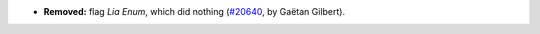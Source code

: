 - **Removed:**
  flag `Lia Enum`, which did nothing
  (`#20640 <https://github.com/rocq-prover/rocq/pull/20640>`_,
  by Gaëtan Gilbert).
